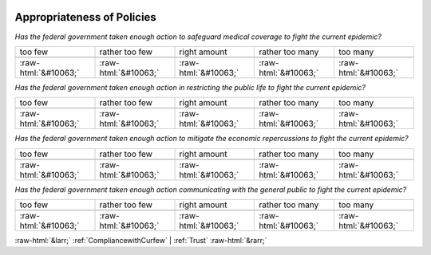 .. _AppropriatenessofPolicies:

 
 .. role:: raw-html(raw) 
        :format: html 

Appropriateness of Policies
===========================

*Has the federal government taken enough action to safeguard medical coverage to fight the current epidemic?*


.. csv-table:: 


       too few, rather too few, right amount, rather too many, too many 

            :raw-html:`&#10063;`,:raw-html:`&#10063;`,:raw-html:`&#10063;`,:raw-html:`&#10063;`,:raw-html:`&#10063;`

*Has the federal government taken enough action in restricting the public life to fight the current epidemic?*


.. csv-table:: 


       too few, rather too few, right amount, rather too many, too many 

            :raw-html:`&#10063;`,:raw-html:`&#10063;`,:raw-html:`&#10063;`,:raw-html:`&#10063;`,:raw-html:`&#10063;`

*Has the federal government taken enough action to mitigate the economic repercussions to fight the current epidemic?*


.. csv-table:: 


       too few, rather too few, right amount, rather too many, too many 

            :raw-html:`&#10063;`,:raw-html:`&#10063;`,:raw-html:`&#10063;`,:raw-html:`&#10063;`,:raw-html:`&#10063;`

*Has the federal government taken enough action communicating with the general public to fight the current epidemic?*


.. csv-table:: 


       too few, rather too few, right amount, rather too many, too many 

            :raw-html:`&#10063;`,:raw-html:`&#10063;`,:raw-html:`&#10063;`,:raw-html:`&#10063;`,:raw-html:`&#10063;`


:raw-html:`&larr;` :ref:`CompliancewithCurfew` | :ref:`Trust` :raw-html:`&rarr;`
